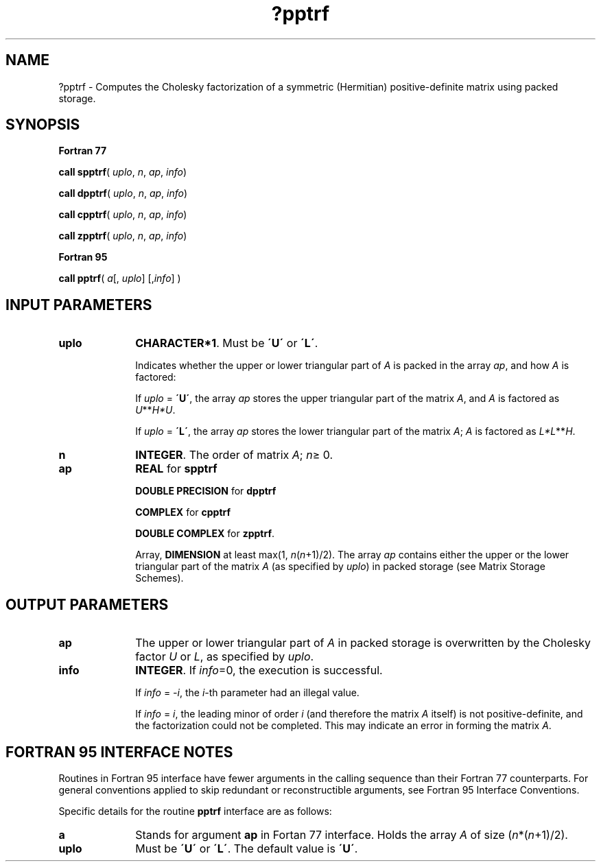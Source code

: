 .\" Copyright (c) 2002 \- 2008 Intel Corporation
.\" All rights reserved.
.\"
.TH ?pptrf 3 "Intel Corporation" "Copyright(C) 2002 \- 2008" "Intel(R) Math Kernel Library"
.SH NAME
?pptrf \- Computes the Cholesky factorization of a symmetric (Hermitian) positive-definite  matrix using packed storage.
.SH SYNOPSIS
.PP
.B Fortran 77
.PP
\fBcall spptrf\fR( \fIuplo\fR, \fIn\fR, \fIap\fR, \fIinfo\fR)
.PP
\fBcall dpptrf\fR( \fIuplo\fR, \fIn\fR, \fIap\fR, \fIinfo\fR)
.PP
\fBcall cpptrf\fR( \fIuplo\fR, \fIn\fR, \fIap\fR, \fIinfo\fR)
.PP
\fBcall zpptrf\fR( \fIuplo\fR, \fIn\fR, \fIap\fR, \fIinfo\fR)
.PP
.B Fortran 95
.PP
\fBcall pptrf\fR( \fIa\fR[, \fIuplo\fR] [,\fIinfo\fR] )
.SH INPUT PARAMETERS

.TP 10
\fBuplo\fR
.NL
\fBCHARACTER*1\fR.  Must be \fB\'U\'\fR or \fB\'L\'\fR.
.IP
Indicates whether the upper or lower triangular part of \fIA\fR is packed in the array \fIap\fR, and how \fIA\fR is factored: 
.IP
If \fIuplo\fR = \fB\'U\'\fR, the array \fIap\fR stores the upper triangular part of the matrix \fIA\fR, and \fIA\fR is factored as \fIU\fR**\fIH\fR\fI*U\fR. 
.IP
If \fIuplo\fR = \fB\'L\'\fR, the array \fIap\fR stores the lower triangular part of the matrix \fIA\fR;  \fIA\fR is factored as \fIL*L\fR**\fIH\fR.
.TP 10
\fBn\fR
.NL
\fBINTEGER\fR.  The order of matrix \fIA\fR; \fIn\fR\(>= 0.
.TP 10
\fBap\fR
.NL
\fBREAL\fR for \fBspptrf\fR
.IP
\fBDOUBLE PRECISION\fR for \fBdpptrf\fR
.IP
\fBCOMPLEX\fR for \fBcpptrf\fR
.IP
\fBDOUBLE COMPLEX\fR for \fBzpptrf\fR.
.IP
Array, \fBDIMENSION\fR at least max(1, \fIn\fR(\fIn\fR+1)/2). The array \fIap\fR contains either the upper or the lower triangular part of the matrix \fIA\fR (as specified by \fIuplo\fR) in packed storage (see Matrix Storage Schemes).
.SH OUTPUT PARAMETERS

.TP 10
\fBap\fR
.NL
The upper or lower triangular part of \fIA\fR in packed storage is overwritten by the Cholesky factor \fIU\fR or \fIL\fR, as specified by \fIuplo\fR.
.TP 10
\fBinfo\fR
.NL
\fBINTEGER\fR. If \fIinfo\fR=0, the execution is successful. 
.IP
If \fIinfo\fR = \fI-i\fR, the \fIi-\fRth parameter had an illegal value. 
.IP
If \fIinfo\fR = \fIi\fR, the leading minor of order \fIi\fR (and therefore the matrix \fIA\fR itself) is not positive-definite, and the factorization could not be completed.  This may indicate an error in forming the matrix \fIA\fR.
.SH FORTRAN 95 INTERFACE NOTES
.PP
.PP
Routines in Fortran 95 interface have fewer arguments in the calling sequence than their Fortran 77  counterparts. For general conventions applied to skip redundant or reconstructible arguments, see Fortran 95  Interface Conventions.
.PP
Specific details for the routine \fBpptrf\fR interface are as follows:
.TP 10
\fBa\fR
.NL
Stands for argument \fBap\fR in Fortan 77 interface. Holds the array \fIA\fR of size (\fIn\fR*(\fIn\fR+1)/2).
.TP 10
\fBuplo\fR
.NL
Must be \fB\'U\'\fR or \fB\'L\'\fR. The default value is \fB\'U\'\fR.
